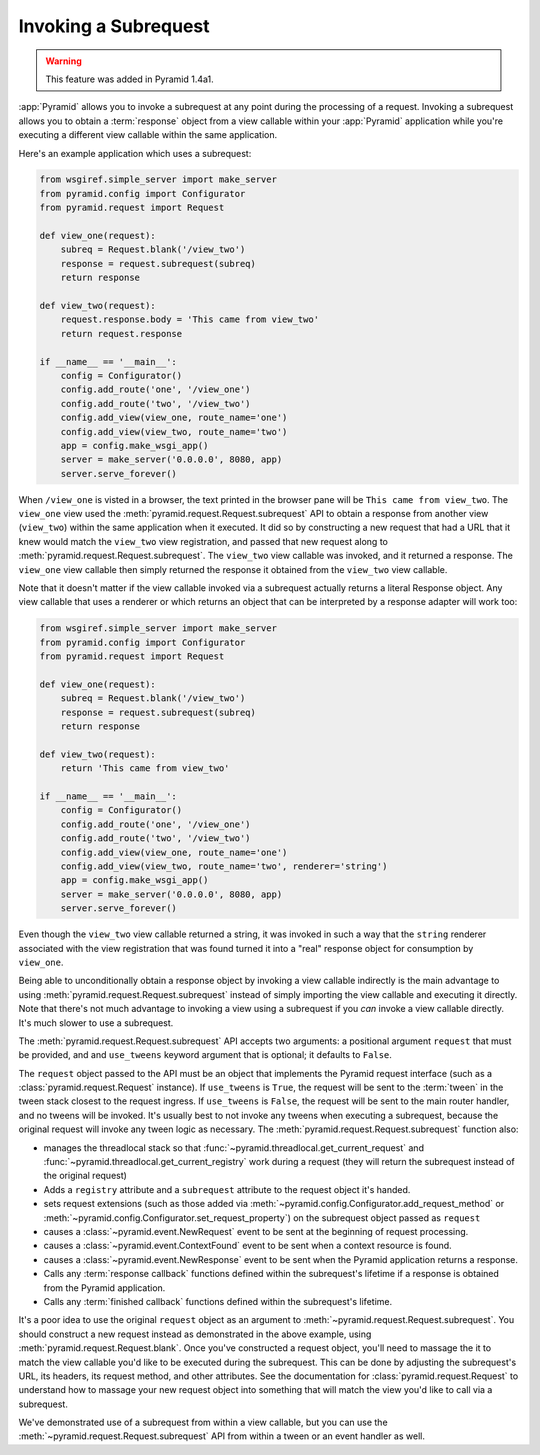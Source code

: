 .. index::
   single: subrequest

.. _subrequest_chapter:

Invoking a Subrequest
=====================

.. warning:: 

   This feature was added in Pyramid 1.4a1.

:app:`Pyramid` allows you to invoke a subrequest at any point during the
processing of a request.  Invoking a subrequest allows you to obtain a
:term:`response` object from a view callable within your :app:`Pyramid`
application while you're executing a different view callable within the same
application.

Here's an example application which uses a subrequest:

.. code-block:: python

   from wsgiref.simple_server import make_server
   from pyramid.config import Configurator
   from pyramid.request import Request

   def view_one(request):
       subreq = Request.blank('/view_two')
       response = request.subrequest(subreq)
       return response

   def view_two(request):
       request.response.body = 'This came from view_two'
       return request.response

   if __name__ == '__main__':
       config = Configurator()
       config.add_route('one', '/view_one')
       config.add_route('two', '/view_two')
       config.add_view(view_one, route_name='one')
       config.add_view(view_two, route_name='two')
       app = config.make_wsgi_app()
       server = make_server('0.0.0.0', 8080, app)
       server.serve_forever()

When ``/view_one`` is visted in a browser, the text printed in the browser
pane will be ``This came from view_two``.  The ``view_one`` view used the
:meth:`pyramid.request.Request.subrequest` API to obtain a response from
another view (``view_two``) within the same application when it executed.  It
did so by constructing a new request that had a URL that it knew would match
the ``view_two`` view registration, and passed that new request along to
:meth:`pyramid.request.Request.subrequest`.  The ``view_two`` view callable
was invoked, and it returned a response.  The ``view_one`` view callable then
simply returned the response it obtained from the ``view_two`` view callable.

Note that it doesn't matter if the view callable invoked via a subrequest
actually returns a literal Response object.  Any view callable that uses a
renderer or which returns an object that can be interpreted by a response
adapter will work too:

.. code-block:: python

   from wsgiref.simple_server import make_server
   from pyramid.config import Configurator
   from pyramid.request import Request

   def view_one(request):
       subreq = Request.blank('/view_two')
       response = request.subrequest(subreq)
       return response

   def view_two(request):
       return 'This came from view_two'

   if __name__ == '__main__':
       config = Configurator()
       config.add_route('one', '/view_one')
       config.add_route('two', '/view_two')
       config.add_view(view_one, route_name='one')
       config.add_view(view_two, route_name='two', renderer='string')
       app = config.make_wsgi_app()
       server = make_server('0.0.0.0', 8080, app)
       server.serve_forever()

Even though the ``view_two`` view callable returned a string, it was invoked
in such a way that the ``string`` renderer associated with the view
registration that was found turned it into a "real" response object for
consumption by ``view_one``.

Being able to unconditionally obtain a response object by invoking a view
callable indirectly is the main advantage to using
:meth:`pyramid.request.Request.subrequest` instead of simply importing the
view callable and executing it directly.  Note that there's not much
advantage to invoking a view using a subrequest if you *can* invoke a view
callable directly.  It's much slower to use a subrequest.

The :meth:`pyramid.request.Request.subrequest` API accepts two arguments: a
positional argument ``request`` that must be provided, and and ``use_tweens``
keyword argument that is optional; it defaults to ``False``.

The ``request`` object passed to the API must be an object that implements
the Pyramid request interface (such as a :class:`pyramid.request.Request`
instance).  If ``use_tweens`` is ``True``, the request will be sent to the
:term:`tween` in the tween stack closest to the request ingress.  If
``use_tweens`` is ``False``, the request will be sent to the main router
handler, and no tweens will be invoked.  It's usually best to not invoke any
tweens when executing a subrequest, because the original request will invoke
any tween logic as necessary.  The :meth:`pyramid.request.Request.subrequest`
function also:
        
- manages the threadlocal stack so that
  :func:`~pyramid.threadlocal.get_current_request` and
  :func:`~pyramid.threadlocal.get_current_registry` work during a request 
  (they will return the subrequest instead of the original request)

- Adds a ``registry`` attribute and a ``subrequest`` attribute to the request
  object it's handed.

- sets request extensions (such as those added via
  :meth:`~pyramid.config.Configurator.add_request_method` or
  :meth:`~pyramid.config.Configurator.set_request_property`) on the subrequest
  object passed as ``request``

- causes a :class:`~pyramid.event.NewRequest` event to be sent at the
  beginning of request processing.

- causes a :class:`~pyramid.event.ContextFound` event to be sent when a
  context resource is found.
  
- causes a :class:`~pyramid.event.NewResponse` event to be sent when the
  Pyramid application returns a response.

- Calls any :term:`response callback` functions defined within the subrequest's
  lifetime if a response is obtained from the Pyramid application.

- Calls any :term:`finished callback` functions defined within the subrequest's
  lifetime.

It's a poor idea to use the original ``request`` object as an argument to
:meth:`~pyramid.request.Request.subrequest`.  You should construct a new
request instead as demonstrated in the above example, using
:meth:`pyramid.request.Request.blank`.  Once you've constructed a request
object, you'll need to massage the it to match the view callable you'd like
to be executed during the subrequest.  This can be done by adjusting the
subrequest's URL, its headers, its request method, and other attributes.  See
the documentation for :class:`pyramid.request.Request` to understand how to
massage your new request object into something that will match the view you'd
like to call via a subrequest.

We've demonstrated use of a subrequest from within a view callable, but you
can use the :meth:`~pyramid.request.Request.subrequest` API from within a
tween or an event handler as well.
